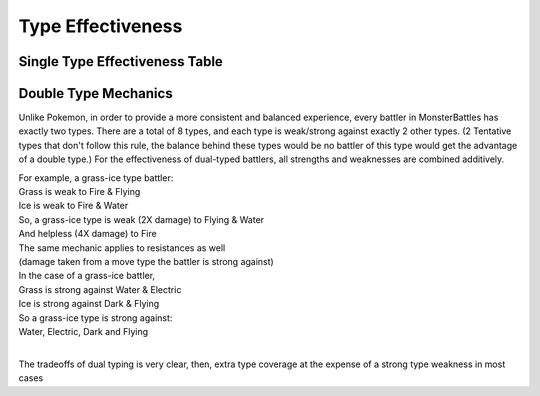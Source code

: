 Type Effectiveness
===========================================

Single Type Effectiveness Table
---------------------------------------------------------------------------
.. image:: _static/images/type-effectiveness.png
    :alt: A chart showing the effectiveness of different battler types

Double Type Mechanics
---------------------------------------------------------------------------
Unlike Pokemon, in order to provide a more consistent and balanced experience, every battler in MonsterBattles has exactly two types.
There are a total of 8 types, and each type is weak/strong against exactly 2 other types. (2 Tentative types that don't follow this rule, the balance behind these types would be no battler of this type would get the advantage of a double type.)
For the effectiveness of dual-typed battlers, all strengths and weaknesses are combined additively.

| For example, a grass-ice type battler:
| Grass is weak to Fire & Flying
| Ice is weak to Fire & Water
| So, a grass-ice type is weak (2X damage) to Flying & Water
| And helpless (4X damage) to Fire
| The same mechanic applies to resistances as well 
| (damage taken from a move type the battler is strong against)
| In the case of a grass-ice battler,
| Grass is strong against Water & Electric
| Ice is strong against Dark & Flying
| So a grass-ice type is strong against:
| Water, Electric, Dark and Flying
| 
The tradeoffs of dual typing is very clear, then, extra type coverage at the expense of a strong type weakness in most cases